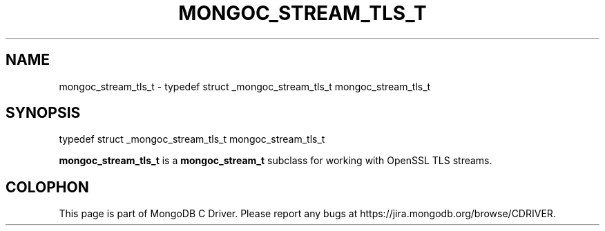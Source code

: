 .\" This manpage is Copyright (C) 2016 MongoDB, Inc.
.\" 
.\" Permission is granted to copy, distribute and/or modify this document
.\" under the terms of the GNU Free Documentation License, Version 1.3
.\" or any later version published by the Free Software Foundation;
.\" with no Invariant Sections, no Front-Cover Texts, and no Back-Cover Texts.
.\" A copy of the license is included in the section entitled "GNU
.\" Free Documentation License".
.\" 
.TH "MONGOC_STREAM_TLS_T" "3" "2016\(hy10\(hy19" "MongoDB C Driver"
.SH NAME
mongoc_stream_tls_t \- typedef struct _mongoc_stream_tls_t mongoc_stream_tls_t
.SH "SYNOPSIS"

.nf
.nf
typedef struct _mongoc_stream_tls_t mongoc_stream_tls_t
.fi
.fi

.B mongoc_stream_tls_t
is a
.B mongoc_stream_t
subclass for working with OpenSSL TLS streams.


.B
.SH COLOPHON
This page is part of MongoDB C Driver.
Please report any bugs at https://jira.mongodb.org/browse/CDRIVER.